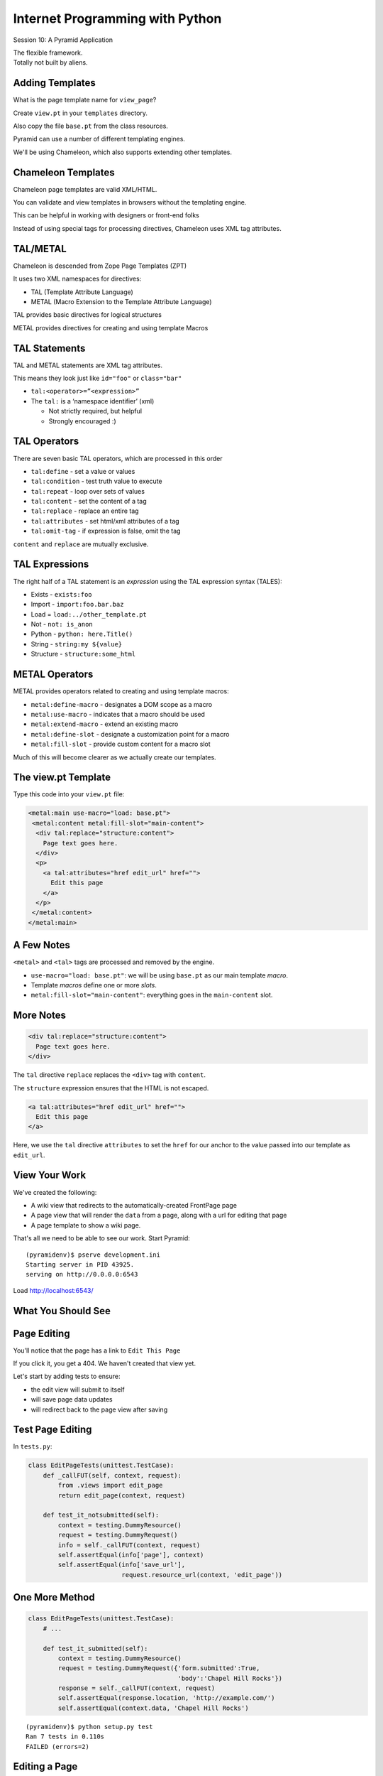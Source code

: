 Internet Programming with Python
================================

.. image:: img/pyramid-medium.png
    :align: left
    :width: 50%

Session 10: A Pyramid Application

.. class:: intro-blurb right

| The flexible framework.
| Totally not built by aliens.


Adding Templates
----------------

What is the page template name for ``view_page``?

.. class:: incremental

Create ``view.pt`` in your ``templates`` directory.

.. class:: incremental

Also copy the file ``base.pt`` from the class resources.

.. class:: incremental

Pyramid can use a number of different templating engines.

.. class:: incremental

We'll be using Chameleon, which also supports extending other templates.


Chameleon Templates
-------------------

Chameleon page templates are valid XML/HTML.

.. class:: incremental

You can validate and view templates in browsers without the templating engine.

.. class:: incremental

This can be helpful in working with designers or front-end folks

.. class:: incremental

Instead of using special tags for processing directives, Chameleon uses XML
tag attributes.


TAL/METAL
---------

Chameleon is descended from Zope Page Templates (ZPT)

.. class:: incremental

It uses two XML namespaces for directives:

.. class:: incremental

* TAL (Template Attribute Language)
* METAL (Macro Extension to the Template Attribute Language)

.. class:: incremental

TAL provides basic directives for logical structures

.. class:: incremental

METAL provides directives for creating and using template Macros


TAL Statements
--------------

TAL and METAL statements are XML tag attributes.

.. class:: incremental

This means they look just like ``id="foo"`` or ``class="bar"``

.. class:: incremental

* ``tal:<operator>=”<expression>”``

* The ``tal:`` is a ‘namespace identifier’ (xml)

  * Not strictly required, but helpful

  * Strongly encouraged :)


TAL Operators
-------------

There are seven basic TAL operators, which are processed in this order

.. class:: incremental

* ``tal:define`` - set a value or values
* ``tal:condition`` - test truth value to execute
* ``tal:repeat`` - loop over sets of values
* ``tal:content`` - set the content of a tag
* ``tal:replace`` - replace an entire tag
* ``tal:attributes`` - set html/xml attributes of a tag
* ``tal:omit-tag`` - if expression is false, omit the tag

.. class:: incremental

``content`` and ``replace`` are mutually exclusive.


TAL Expressions
---------------

The right half of a TAL statement is an *expression* using the TAL expression
syntax (TALES):

.. class:: incremental

* Exists - ``exists:foo``
* Import - ``import:foo.bar.baz``
* Load = ``load:../other_template.pt``
* Not - ``not: is_anon``
* Python - ``python: here.Title()``
* String - ``string:my ${value}``
* Structure - ``structure:some_html``


METAL Operators
---------------

METAL provides operators related to creating and using template macros:

.. class:: incremental

* ``metal:define-macro`` - designates a DOM scope as a macro
* ``metal:use-macro`` - indicates that a macro should be used
* ``metal:extend-macro`` - extend an existing macro
* ``metal:define-slot`` - designate a customization point for a macro
* ``metal:fill-slot`` - provide custom content for a macro slot

.. class:: incremental

Much of this will become clearer as we actually create our templates.


The view.pt Template
--------------------

Type this code into your ``view.pt`` file:

.. code-block:: xml

    <metal:main use-macro="load: base.pt">
     <metal:content metal:fill-slot="main-content">
      <div tal:replace="structure:content">
        Page text goes here.
      </div>
      <p>
        <a tal:attributes="href edit_url" href="">
          Edit this page
        </a>
      </p>
     </metal:content>
    </metal:main>


A Few Notes
-----------

``<metal>`` and ``<tal>`` tags are processed and removed by the engine.

.. class:: incremental

* ``use-macro="load: base.pt"``: we will be using ``base.pt`` as our main
  template *macro*.
* Template *macros* define one or more *slots*.
* ``metal:fill-slot="main-content"``: everything goes in the ``main-content``
  slot.


More Notes
----------

.. code-block:: xml

    <div tal:replace="structure:content">
      Page text goes here.
    </div>

The ``tal`` directive ``replace`` replaces the ``<div>`` tag with ``content``.

The ``structure`` expression ensures that the HTML is not escaped.

.. container:: incremental

    .. code-block:: xml

        <a tal:attributes="href edit_url" href="">
          Edit this page
        </a>

    Here, we use the ``tal`` directive ``attributes`` to set the ``href`` for
    our anchor to the value passed into our template as ``edit_url``.


View Your Work
--------------

We've created the following:

.. class:: incremental small

* A wiki view that redirects to the automatically-created FrontPage page
* A page view that will render the ``data`` from a page, along with a url for
  editing that page
* A page template to show a wiki page.

.. class:: incremental

That's all we need to be able to see our work.  Start Pyramid:

.. class:: incremental small

::

    (pyramidenv)$ pserve development.ini
    Starting server in PID 43925.
    serving on http://0.0.0.0:6543

.. class:: incremental

Load http://localhost:6543/


What You Should See
-------------------

.. image:: img/wiki_frontpage.png
    :align: center
    :width: 95%


Page Editing
------------

You'll notice that the page has a link to ``Edit This Page``

.. class:: incremental

If you click it, you get a 404.  We haven't created that view yet.

.. class:: incremental

Let's start by adding tests to ensure:

.. class:: incremental

* the edit view will submit to itself
* will save page data updates
* will redirect back to the page view after saving


Test Page Editing
-----------------

In ``tests.py``:

.. code-block:: python
    :class: small
    
    class EditPageTests(unittest.TestCase):
        def _callFUT(self, context, request):
            from .views import edit_page
            return edit_page(context, request)

        def test_it_notsubmitted(self):
            context = testing.DummyResource()
            request = testing.DummyRequest()
            info = self._callFUT(context, request)
            self.assertEqual(info['page'], context)
            self.assertEqual(info['save_url'],
                             request.resource_url(context, 'edit_page'))


One More Method
---------------

.. code-block:: python
    :class: small
    
    class EditPageTests(unittest.TestCase):
        # ...
        
        def test_it_submitted(self):
            context = testing.DummyResource()
            request = testing.DummyRequest({'form.submitted':True,
                                            'body':'Chapel Hill Rocks'})
            response = self._callFUT(context, request)
            self.assertEqual(response.location, 'http://example.com/')
            self.assertEqual(context.data, 'Chapel Hill Rocks')

.. class:: small incremental

::

    (pyramidenv)$ python setup.py test
    Ran 7 tests in 0.110s
    FAILED (errors=2)


Editing a Page
--------------

Back in ``views.py`` add the following:

.. code-block:: python
    :class: small

    @view_config(name='edit_page', context='.models.Page',
                 renderer='templates/edit.pt')
    def edit_page(context, request):
        if 'form.submitted' in request.params:
            context.data = request.params['body']
            return HTTPFound(location = request.resource_url(context))

        return dict(page=context,
                    save_url=request.resource_url(context, 'edit_page'))

.. class:: incremental

Note the ``name`` in ``view_config``.

.. class:: incremental

When traversal runs out of objects, it tries to find views by name


Check Your Tests
----------------

Even without a template we can run our tests:

.. class:: small incremental

::

    (pyramidenv)$ python setup.py test
    ...
    ----------------------------------------------------------------------
    Ran 7 tests in 0.112s

    OK


The Edit Template
-----------------

Create and fill ``edit.pt`` in ``templates``:

.. code-block:: xml
    :class: small

    <metal:main use-macro="load: base.pt">
      <metal:pagename metal:fill-slot="page-name">
      Editing 
      <b><span tal:replace="page.__name__">Page Name Goes Here
         </span></b>
      </metal:pagename>
      <metal:content metal:fill-slot="main-content">
        <form action="${save_url}" method="post">
          <textarea name="body" tal:content="page.data" rows="10"
                    cols="60"/><br/>
          <input type="submit" name="form.submitted" value="Save"/>
        </form>
      </metal:content>
    </metal:main>


FrontPage Content
-----------------

Restart Pyramid, then back in your browser, click the ``Edit this page`` link.

.. class:: incremental

Erase the existing text and add this instead:

.. class:: incremental small

::

    ==========
    Front Page
    ==========

    This is the front page.  It features

    * a heading
    * a list
    * a wikiword link to AnotherPage


View Your Work
--------------

Click the *Save* button and see what you've gotten.  

.. class:: incremental

If you get strangely formatted text that warns you about *Title overline too
short*, you didn't add enough equals signs above or below the page title. Go
back and ensure that there are the same number of equal signs as the total
number of characters in the title.

.. class:: incremental

Note that ``AnotherPage`` is a link, click it.


Page Creation
-------------

Again, we need a new view.  This one will

.. class:: incremental

* have the wiki itself as ``context``
* allow us to fill out the new page content
* save the new page when submitted
* return us to a view of the new page

.. class:: incremental

Again, we start by testing for this


Test Adding a Page
------------------

In ``tests.py``:

.. code-block:: python 
    :class: small
    
    class AddPageTests(unittest.TestCase):
        def _callFUT(self, context, request):
            from .views import add_page
            return add_page(context, request)

        def test_it_notsubmitted(self):
            context = testing.DummyResource()
            request = testing.DummyRequest()
            request.subpath = ['AnotherPage']
            info = self._callFUT(context, request)
            self.assertEqual(info['page'].data,'')
            self.assertEqual(
                info['save_url'],
                request.resource_url(context, 'add_page', 'AnotherPage'))


One More Method
---------------

.. code-block:: python 
    :class: small
    
    class AddPageTests(unittest.TestCase):
        #...
        
        def test_it_submitted(self):
            context = testing.DummyResource()
            request = testing.DummyRequest({'form.submitted':True,
                                            'body':'Go UNC!'})
            request.subpath = ['AnotherPage']
            self._callFUT(context, request)
            page = context['AnotherPage']
            self.assertEqual(page.data, 'Go UNC!')
            self.assertEqual(page.__name__, 'AnotherPage')
            self.assertEqual(page.__parent__, context)

.. class:: small incremental

::

    (pyramidenv)$ python setup.py test
    Ran 9 tests in 0.117s
    FAILED (errors=2)


Adding a Page
-------------

Back in ``views.py`` add the code for creating a new page

.. container:: incremental

    Start with imports and the view_config:

    .. code-block:: python
        :class: small

        # add an import
        from wikitutorial.models import Page

        @view_config(name='add_page', context='.models.Wiki',
                     renderer='templates/edit.pt')


The View Function
-----------------

.. code-block:: python
    :class: small

    @view_config(...) #<- already there.
    def add_page(context, request):
        pagename = request.subpath[0]
        if 'form.submitted' in request.params:
            body = request.params['body']
            page = Page(body)
            page.__name__ = pagename
            page.__parent__ = context
            context[pagename] = page
            return HTTPFound(location = request.resource_url(page))
        save_url = request.resource_url(context, 'add_page', pagename)
        page = Page('')
        page.__name__ = pagename
        page.__parent__ = context
        return dict(page=page, save_url=save_url)


A Few Notes
-----------

Note that this view also has a ``name``.

.. class:: incremental

``pagename = request.subpath[0]`` gives us the first element of the path
*after* the current context and view name. What is that?

.. class:: incremental

Notice that *here* is where we set the ``__name__`` and ``__parent__``
attributes of our new Page.

.. class:: incremental

We add a new Page to the wiki as if the wiki were a Python ``dict``:
``context[pagename] = page``


One More Note
-------------

Look at the similarity in how a form is handled here to the way it is handled
in Django and Flask (in pseudocode):

.. class:: incremental

::

    if the_form_is_submitted:
        handle_the_form()
        return go_to_the_success_url()
    return an_empty_form()

.. class:: incremental

Forms that modify data should only be handled on POST. 

.. class:: incremental

Could you improve this code to ensure that?


And a Question
--------------

.. class:: big-centered

Why do we create a new, empty ``Page`` object at the end of the add_page view?


Check Your Tests
----------------

.. class:: small

::

    (pyramidenv)$ python setup.py test
    ...
    test_it_notsubmitted (wikitutorial.tests.AddPageTests) ... ok
    test_it_submitted (wikitutorial.tests.AddPageTests) ... ok
    test_initialization (wikitutorial.tests.AppmakerTests) ... ok
    test_it_notsubmitted (wikitutorial.tests.EditPageTests) ... ok
    test_it_submitted (wikitutorial.tests.EditPageTests) ... ok
    test_constructor (wikitutorial.tests.PageModelTests) ... ok
    test_it (wikitutorial.tests.PageViewTests) ... ok
    test_constructor (wikitutorial.tests.WikiModelTests) ... ok
    test_redirect (wikitutorial.tests.WikiViewTests) ... ok

    ----------------------------------------------------------------------
    Ran 9 tests in 0.111s

    OK

.. class:: incremental center

**WAHOOOOOOO!!!**


In-Class Exercises
------------------

Try to accomplish as many of these as you can before you leave:

.. class:: incremental

* Make the add_page view show "Adding <NewPage>" in the header (*do not create
  a new template to do this*)
* Make the edit_page and add_page views **only** change data on POST.
* Make the link that says "You can return to the FrontPage" disappear when you
  are viewing the front page.

